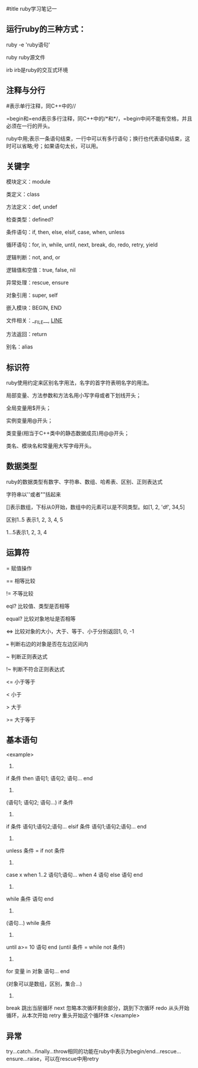 #title ruby学习笔记一

** 运行ruby的三种方式：

ruby -e 'ruby语句'

ruby ruby源文件

irb			irb是ruby的交互式环境

** 注释与分行

#表示单行注释，同C++中的//

=begin和=end表示多行注释，同C++中的/*和*/，=begin中间不能有空格，并且必须在一行的开头。

ruby中用;表示一条语句结束，一行中可以有多行语句；换行也代表语句结束，这时可以省略;号；如果语句太长，可以用\连接下行。

** 关键字

模块定义：module

类定义：class

方法定义：def, undef 

检查类型：defined?

条件语句：if, then, else, elsif, case, when, unless

循环语句：for, in, while, until, next, break, do, redo, retry, yield

逻辑判断：not, and, or

逻辑值和空值：true, false, nil

异常处理：rescue, ensure

对象引用：super, self

嵌入模块：BEGIN, END

文件相关：__FILE__, __LINE__

方法返回：return

别名：alias

** 标识符

ruby使用约定来区别名字用法，名字的首字符表明名字的用法。

局部变量、方法参数和方法名用小写字母或者下划线开头；

全局变量用$开头；

实例变量用@开头；

类变量(相当于C++类中的静态数据成员)用@@开头；

类名、模块名和常量用大写字母开头。

** 数据类型

ruby的数据类型有数字、字符串、数组、哈希表、区别、正则表达式

字符串以''或者""括起来

[]表示数组，下标从0开始，数组中的元素可以是不同类型。如[1, 2, 'df', 34,5]

区别1..5 表示1, 2, 3, 4, 5
  
        1...5表示1, 2, 3, 4

** 运算符

=		赋值操作

==		相等比较

!= 		不等比较
  
eql?		比较值、类型是否相等

equal?		比较对象地址是否相等

<=>		比较对象的大小，大于、等于、小于分别返回1, 0, -1

===		判断右边的对象是否在左边区间内

~		判断正则表达式

!~		判断不符合正则表达式

<=		小于等于

<		小于

>		大于

>= 		大于等于

** 基本语句

<example>
    1.
    if 条件 then 语句1; 语句2; 语句... end
   
    2.
    (语句1; 语句2; 语句...) if 条件

    3.
    if 条件  
        语句1;语句2;语句...
    elsif 条件
        语句1;语句2;语句...
    end

    4.
    unless 条件 = if not 条件

    5.
    case x
        when 1..2
            语句1;语句...
        when 4
            语句
        else
            语句
    end

    6.
    while 条件
        语句
    end

    7.
    (语句...) while 条件

    8.
    until a>= 10
        语句
    end
    (until 条件 = while not 条件)

    9.
    for 变量 in 对象
        语句...
    end

    (对象可以是数组，区别，集合...)

    10.
    break	跳出当层循环
    next	忽略本次循环剩余部分，跳到下次循环
    redo	从头开始循环，从本次开始
    retry	重头开始这个循环体
</example>

** 异常

try...catch...finally...throw相同的功能在ruby中表示为begin/end...rescue...ensure...raise，可以在rescue中用retry
    
